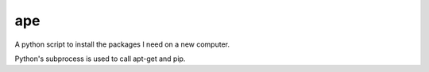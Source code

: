 ===
ape
===

A python script to install the packages I need on a new computer.

Python's subprocess is used to call apt-get and pip.
